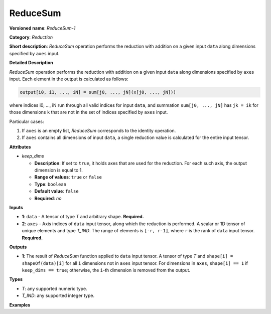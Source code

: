 ReduceSum
=========


.. meta::
  :description: Learn about ReduceSum-1 - a reduction operation, which can be
                performed on two required input tensors.

**Versioned name**: *ReduceSum-1*

**Category**: *Reduction*

**Short description**: *ReduceSum* operation performs the reduction with addition on a given input ``data`` along dimensions specified by ``axes`` input.

**Detailed Description**

*ReduceSum* operation performs the reduction with addition on a given input ``data`` along dimensions specified by ``axes`` input.
Each element in the output is calculated as follows:

.. code-block:: cpp

    output[i0, i1, ..., iN] = sum[j0, ..., jN](x[j0, ..., jN]))

where indices i0, ..., iN run through all valid indices for input ``data``, and summation ``sum[j0, ..., jN]`` has ``jk = ik`` for those dimensions ``k`` that are not in the set of indices specified by ``axes`` input.

Particular cases:

1. If ``axes`` is an empty list, *ReduceSum* corresponds to the identity operation.
2. If ``axes`` contains all dimensions of input ``data``, a single reduction value is calculated for the entire input tensor.

**Attributes**

* *keep_dims*

  * **Description**: If set to ``true``, it holds axes that are used for the reduction. For each such axis, the output dimension is equal to 1.
  * **Range of values**: ``true`` or ``false``
  * **Type**: ``boolean``
  * **Default value**: ``false``
  * **Required**: *no*

**Inputs**

* **1**: ``data`` - A tensor of type *T* and arbitrary shape. **Required.**

* **2**: ``axes`` - Axis indices of ``data`` input tensor, along which the reduction is performed. A scalar or 1D tensor of unique elements and type *T_IND*. The range of elements is ``[-r, r-1]``, where ``r`` is the rank of ``data`` input tensor. **Required.**

**Outputs**

* **1**: The result of *ReduceSum* function applied to ``data`` input tensor. A tensor of type *T* and ``shape[i] = shapeOf(data)[i]`` for all ``i`` dimensions not in ``axes`` input tensor. For dimensions in ``axes``, ``shape[i] == 1`` if ``keep_dims == true``; otherwise, the ``i``-th dimension is removed from the output.

**Types**

* *T*: any supported numeric type.
* *T_IND*: any supported integer type.

**Examples**

.. code-block:: xml
   :force:

    <layer id="1" type="ReduceSum" ...>
        <data keep_dims="true" />
        <input>
            <port id="0">
                <dim>6</dim>
                <dim>12</dim>
                <dim>10</dim>
                <dim>24</dim>
            </port>
            <port id="1">
                <dim>2</dim>         <!-- value is [2, 3] that means independent reduction in each channel and batch -->
            </port>
        </input>
        <output>
            <port id="2">
                <dim>6</dim>
                <dim>12</dim>
                <dim>1</dim>
                <dim>1</dim>
            </port>
        </output>
    </layer>


.. code-block:: xml
   :force:

    <layer id="1" type="ReduceSum" ...>
        <data keep_dims="false" />
        <input>
            <port id="0">
                <dim>6</dim>
                <dim>12</dim>
                <dim>10</dim>
                <dim>24</dim>
            </port>
            <port id="1">
                <dim>2</dim>         <!-- value is [2, 3] that means independent reduction in each channel and batch -->
            </port>
        </input>
        <output>
            <port id="2">
                <dim>6</dim>
                <dim>12</dim>
            </port>
        </output>
    </layer>


.. code-block:: xml
   :force:

    <layer id="1" type="ReduceSum" ...>
        <data keep_dims="false" />
        <input>
            <port id="0">
                <dim>6</dim>
                <dim>12</dim>
                <dim>10</dim>
                <dim>24</dim>
            </port>
            <port id="1">
                <dim>1</dim>         <!-- value is [1] that means independent reduction in each channel and spatial dimensions -->
            </port>
        </input>
        <output>
            <port id="2">
                <dim>6</dim>
                <dim>10</dim>
                <dim>24</dim>
            </port>
        </output>
    </layer>


.. code-block:: xml
   :force:

    <layer id="1" type="ReduceSum" ...>
        <data keep_dims="false" />
        <input>
            <port id="0">
                <dim>6</dim>
                <dim>12</dim>
                <dim>10</dim>
                <dim>24</dim>
            </port>
            <port id="1">
                <dim>1</dim>         <!-- value is [-2] that means independent reduction in each channel, batch and second spatial dimension -->
            </port>
        </input>
        <output>
            <port id="2">
                <dim>6</dim>
                <dim>12</dim>
                <dim>24</dim>
            </port>
        </output>
    </layer>


